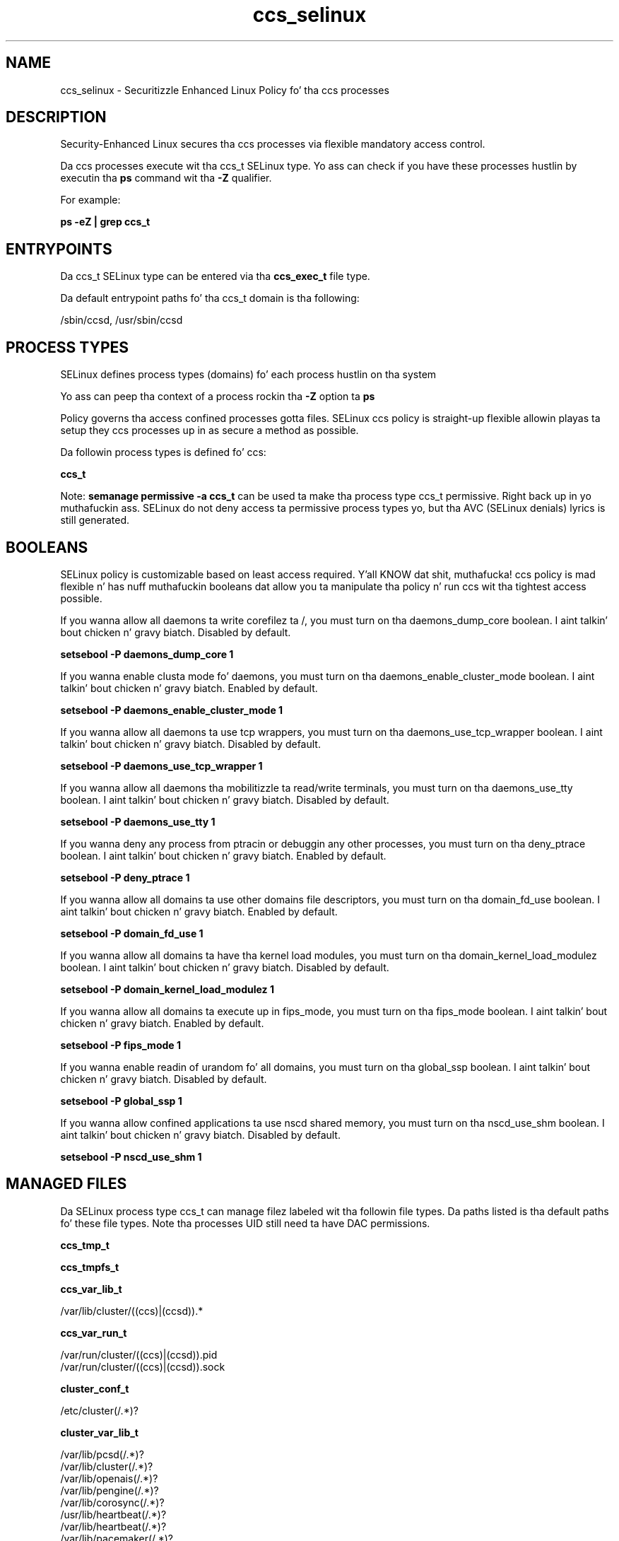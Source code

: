 .TH  "ccs_selinux"  "8"  "14-12-02" "ccs" "SELinux Policy ccs"
.SH "NAME"
ccs_selinux \- Securitizzle Enhanced Linux Policy fo' tha ccs processes
.SH "DESCRIPTION"

Security-Enhanced Linux secures tha ccs processes via flexible mandatory access control.

Da ccs processes execute wit tha ccs_t SELinux type. Yo ass can check if you have these processes hustlin by executin tha \fBps\fP command wit tha \fB\-Z\fP qualifier.

For example:

.B ps -eZ | grep ccs_t


.SH "ENTRYPOINTS"

Da ccs_t SELinux type can be entered via tha \fBccs_exec_t\fP file type.

Da default entrypoint paths fo' tha ccs_t domain is tha following:

/sbin/ccsd, /usr/sbin/ccsd
.SH PROCESS TYPES
SELinux defines process types (domains) fo' each process hustlin on tha system
.PP
Yo ass can peep tha context of a process rockin tha \fB\-Z\fP option ta \fBps\bP
.PP
Policy governs tha access confined processes gotta files.
SELinux ccs policy is straight-up flexible allowin playas ta setup they ccs processes up in as secure a method as possible.
.PP
Da followin process types is defined fo' ccs:

.EX
.B ccs_t
.EE
.PP
Note:
.B semanage permissive -a ccs_t
can be used ta make tha process type ccs_t permissive. Right back up in yo muthafuckin ass. SELinux do not deny access ta permissive process types yo, but tha AVC (SELinux denials) lyrics is still generated.

.SH BOOLEANS
SELinux policy is customizable based on least access required. Y'all KNOW dat shit, muthafucka!  ccs policy is mad flexible n' has nuff muthafuckin booleans dat allow you ta manipulate tha policy n' run ccs wit tha tightest access possible.


.PP
If you wanna allow all daemons ta write corefilez ta /, you must turn on tha daemons_dump_core boolean. I aint talkin' bout chicken n' gravy biatch. Disabled by default.

.EX
.B setsebool -P daemons_dump_core 1

.EE

.PP
If you wanna enable clusta mode fo' daemons, you must turn on tha daemons_enable_cluster_mode boolean. I aint talkin' bout chicken n' gravy biatch. Enabled by default.

.EX
.B setsebool -P daemons_enable_cluster_mode 1

.EE

.PP
If you wanna allow all daemons ta use tcp wrappers, you must turn on tha daemons_use_tcp_wrapper boolean. I aint talkin' bout chicken n' gravy biatch. Disabled by default.

.EX
.B setsebool -P daemons_use_tcp_wrapper 1

.EE

.PP
If you wanna allow all daemons tha mobilitizzle ta read/write terminals, you must turn on tha daemons_use_tty boolean. I aint talkin' bout chicken n' gravy biatch. Disabled by default.

.EX
.B setsebool -P daemons_use_tty 1

.EE

.PP
If you wanna deny any process from ptracin or debuggin any other processes, you must turn on tha deny_ptrace boolean. I aint talkin' bout chicken n' gravy biatch. Enabled by default.

.EX
.B setsebool -P deny_ptrace 1

.EE

.PP
If you wanna allow all domains ta use other domains file descriptors, you must turn on tha domain_fd_use boolean. I aint talkin' bout chicken n' gravy biatch. Enabled by default.

.EX
.B setsebool -P domain_fd_use 1

.EE

.PP
If you wanna allow all domains ta have tha kernel load modules, you must turn on tha domain_kernel_load_modulez boolean. I aint talkin' bout chicken n' gravy biatch. Disabled by default.

.EX
.B setsebool -P domain_kernel_load_modulez 1

.EE

.PP
If you wanna allow all domains ta execute up in fips_mode, you must turn on tha fips_mode boolean. I aint talkin' bout chicken n' gravy biatch. Enabled by default.

.EX
.B setsebool -P fips_mode 1

.EE

.PP
If you wanna enable readin of urandom fo' all domains, you must turn on tha global_ssp boolean. I aint talkin' bout chicken n' gravy biatch. Disabled by default.

.EX
.B setsebool -P global_ssp 1

.EE

.PP
If you wanna allow confined applications ta use nscd shared memory, you must turn on tha nscd_use_shm boolean. I aint talkin' bout chicken n' gravy biatch. Disabled by default.

.EX
.B setsebool -P nscd_use_shm 1

.EE

.SH "MANAGED FILES"

Da SELinux process type ccs_t can manage filez labeled wit tha followin file types.  Da paths listed is tha default paths fo' these file types.  Note tha processes UID still need ta have DAC permissions.

.br
.B ccs_tmp_t


.br
.B ccs_tmpfs_t


.br
.B ccs_var_lib_t

	/var/lib/cluster/((ccs)|(ccsd)).*
.br

.br
.B ccs_var_run_t

	/var/run/cluster/((ccs)|(ccsd))\.pid
.br
	/var/run/cluster/((ccs)|(ccsd))\.sock
.br

.br
.B cluster_conf_t

	/etc/cluster(/.*)?
.br

.br
.B cluster_var_lib_t

	/var/lib/pcsd(/.*)?
.br
	/var/lib/cluster(/.*)?
.br
	/var/lib/openais(/.*)?
.br
	/var/lib/pengine(/.*)?
.br
	/var/lib/corosync(/.*)?
.br
	/usr/lib/heartbeat(/.*)?
.br
	/var/lib/heartbeat(/.*)?
.br
	/var/lib/pacemaker(/.*)?
.br

.br
.B cluster_var_run_t

	/var/run/crm(/.*)?
.br
	/var/run/cman_.*
.br
	/var/run/rsctmp(/.*)?
.br
	/var/run/aisexec.*
.br
	/var/run/heartbeat(/.*)?
.br
	/var/run/cpglockd\.pid
.br
	/var/run/corosync\.pid
.br
	/var/run/rgmanager\.pid
.br
	/var/run/cluster/rgmanager\.sk
.br

.br
.B file_t


.br
.B initrc_tmp_t


.br
.B qpidd_tmpfs_t


.br
.B root_t

	/
.br
	/initrd
.br

.SH FILE CONTEXTS
SELinux requires filez ta have a extended attribute ta define tha file type.
.PP
Yo ass can peep tha context of a gangbangin' file rockin tha \fB\-Z\fP option ta \fBls\bP
.PP
Policy governs tha access confined processes gotta these files.
SELinux ccs policy is straight-up flexible allowin playas ta setup they ccs processes up in as secure a method as possible.
.PP

.PP
.B STANDARD FILE CONTEXT

SELinux defines tha file context types fo' tha ccs, if you wanted to
store filez wit these types up in a gangbangin' finger-lickin' diffent paths, you need ta execute tha semanage command ta sepecify alternate labelin n' then use restorecon ta put tha labels on disk.

.B semanage fcontext -a -t ccs_exec_t '/srv/ccs/content(/.*)?'
.br
.B restorecon -R -v /srv/myccs_content

Note: SELinux often uses regular expressions ta specify labels dat match multiple files.

.I Da followin file types is defined fo' ccs:


.EX
.PP
.B ccs_exec_t
.EE

- Set filez wit tha ccs_exec_t type, if you wanna transizzle a executable ta tha ccs_t domain.

.br
.TP 5
Paths:
/sbin/ccsd, /usr/sbin/ccsd

.EX
.PP
.B ccs_initrc_exec_t
.EE

- Set filez wit tha ccs_initrc_exec_t type, if you wanna transizzle a executable ta tha ccs_initrc_t domain.


.EX
.PP
.B ccs_tmp_t
.EE

- Set filez wit tha ccs_tmp_t type, if you wanna store ccs temporary filez up in tha /tmp directories.


.EX
.PP
.B ccs_tmpfs_t
.EE

- Set filez wit tha ccs_tmpfs_t type, if you wanna store ccs filez on a tmpfs file system.


.EX
.PP
.B ccs_var_lib_t
.EE

- Set filez wit tha ccs_var_lib_t type, if you wanna store tha ccs filez under tha /var/lib directory.


.EX
.PP
.B ccs_var_log_t
.EE

- Set filez wit tha ccs_var_log_t type, if you wanna treat tha data as ccs var log data, probably stored under tha /var/log directory.


.EX
.PP
.B ccs_var_run_t
.EE

- Set filez wit tha ccs_var_run_t type, if you wanna store tha ccs filez under tha /run or /var/run directory.

.br
.TP 5
Paths:
/var/run/cluster/((ccs)|(ccsd))\.pid, /var/run/cluster/((ccs)|(ccsd))\.sock

.PP
Note: File context can be temporarily modified wit tha chcon command. Y'all KNOW dat shit, muthafucka!  If you wanna permanently chizzle tha file context you need ta use the
.B semanage fcontext
command. Y'all KNOW dat shit, muthafucka!  This will modify tha SELinux labelin database.  Yo ass will need ta use
.B restorecon
to apply tha labels.

.SH "COMMANDS"
.B semanage fcontext
can also be used ta manipulate default file context mappings.
.PP
.B semanage permissive
can also be used ta manipulate whether or not a process type is permissive.
.PP
.B semanage module
can also be used ta enable/disable/install/remove policy modules.

.B semanage boolean
can also be used ta manipulate tha booleans

.PP
.B system-config-selinux
is a GUI tool available ta customize SELinux policy settings.

.SH AUTHOR
This manual page was auto-generated using
.B "sepolicy manpage".

.SH "SEE ALSO"
selinux(8), ccs(8), semanage(8), restorecon(8), chcon(1), sepolicy(8)
, setsebool(8)</textarea>

<div id="button">
<br/>
<input type="submit" name="translate" value="Tranzizzle Dis Shiznit" />
</div>

</form> 

</div>

<div id="space3"></div>
<div id="disclaimer"><h2>Use this to translate your words into gangsta</h2>
<h2>Click <a href="more.html">here</a> to learn more about Gizoogle</h2></div>

</body>
</html>
